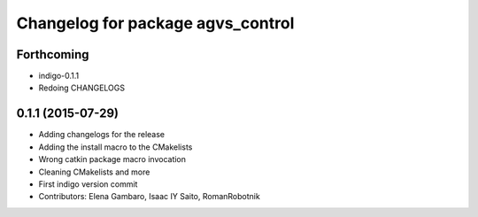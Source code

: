^^^^^^^^^^^^^^^^^^^^^^^^^^^^^^^^^^
Changelog for package agvs_control
^^^^^^^^^^^^^^^^^^^^^^^^^^^^^^^^^^

Forthcoming
-----------
* indigo-0.1.1
* Redoing CHANGELOGS

0.1.1 (2015-07-29)
------------------
* Adding changelogs for the release
* Adding the install macro to the CMakelists
* Wrong catkin package macro invocation
* Cleaning CMakelists and more
* First indigo version commit
* Contributors: Elena Gambaro, Isaac IY Saito, RomanRobotnik
